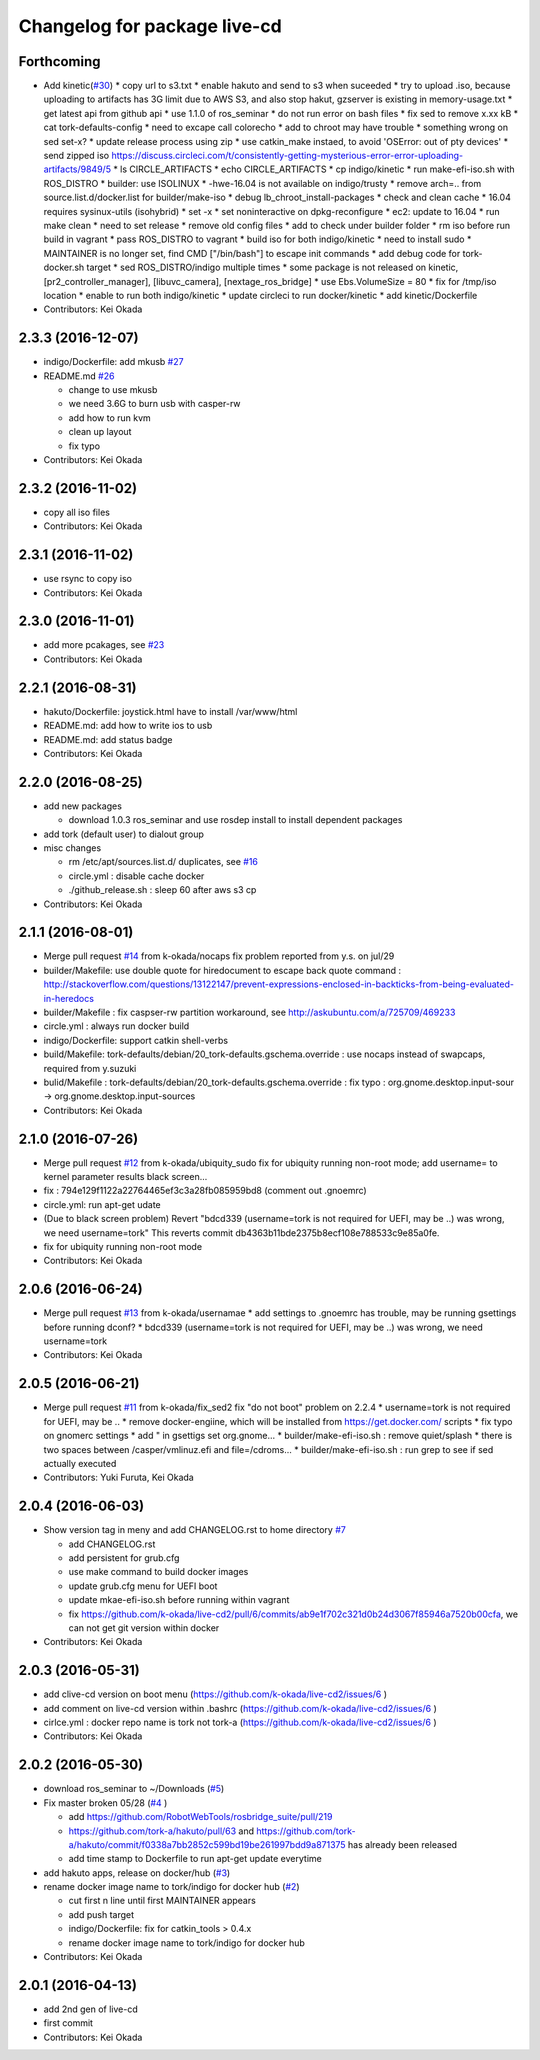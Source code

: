 ^^^^^^^^^^^^^^^^^^^^^^^^^^^^^
Changelog for package live-cd
^^^^^^^^^^^^^^^^^^^^^^^^^^^^^

Forthcoming
-----------
* Add kinetic(`#30 <https://github.com/tork-a/live-cd2/issues/30>`_)
  * copy url to s3.txt
  * enable hakuto and send to s3 when suceeded
  * try to upload .iso, because uploading to artifacts has 3G limit   due to AWS S3, and also stop hakut, gzserver is existing in memory-usage.txt
  * get latest api from github api
  * use 1.1.0 of ros_seminar
  * do not run error on bash files
  * fix sed to remove x.xx kB
  * cat tork-defaults-config
  * need to excape call colorecho
  * add to chroot may have trouble
  * something wrong on sed set-x?
  * update release process using zip
  * use catkin_make instaed, to avoid 'OSError: out of pty devices'
  * send zipped iso https://discuss.circleci.com/t/consistently-getting-mysterious-error-error-uploading-artifacts/9849/5
  * ls CIRCLE_ARTIFACTS
  * echo CIRCLE_ARTIFACTS
  * cp indigo/kinetic
  * run make-efi-iso.sh with ROS_DISTRO
  * builder: use ISOLINUX
  * -hwe-16.04 is not available on indigo/trusty
  * remove arch=.. from source.list.d/docker.list for builder/make-iso
  * debug lb_chroot_install-packages
  * check and clean cache
  * 16.04 requires sysinux-utils (isohybrid)
  * set -x
  * set noninteractive on dpkg-reconfigure
  * ec2: update to 16.04
  * run make clean
  * need to set release
  * remove old config files
  * add to check under builder folder
  * rm iso before run build in vagrant
  * pass ROS_DISTRO to vagrant
  * build iso for both indigo/kinetic
  * need to install sudo
  * MAINTAINER is no longer set, find CMD ["/bin/bash"] to escape init commands
  * add debug code for tork-docker.sh target
  * sed ROS_DISTRO/indigo multiple times
  * some package is not released on kinetic, [pr2_controller_manager], [libuvc_camera], [nextage_ros_bridge]
  * use Ebs.VolumeSize = 80
  * fix for /tmp/iso location
  * enable to run both indigo/kinetic
  * update circleci to run docker/kinetic
  * add kinetic/Dockerfile
* Contributors: Kei Okada

2.3.3 (2016-12-07)
------------------
* indigo/Dockerfile: add mkusb `#27 <https://github.com/tork-a/live-cd2/issues/27>`_

* README.md `#26 <https://github.com/tork-a/live-cd2/issues/26>`_

  * change to use mkusb
  * we need 3.6G to burn usb with casper-rw
  * add how to run kvm
  * clean up layout
  * fix typo

* Contributors: Kei Okada

2.3.2 (2016-11-02)
------------------
* copy all iso files
* Contributors: Kei Okada

2.3.1 (2016-11-02)
------------------
* use rsync to copy iso
* Contributors: Kei Okada

2.3.0 (2016-11-01)
------------------
* add more pcakages, see `#23 <https://github.com/tork-a/live-cd2/issues/23>`_
* Contributors: Kei Okada

2.2.1 (2016-08-31)
------------------
* hakuto/Dockerfile: joystick.html have to install /var/www/html
* README.md: add how to write ios to usb
* README.md: add status badge
* Contributors: Kei Okada

2.2.0 (2016-08-25)
------------------
* add new packages

  * download 1.0.3 ros_seminar and use rosdep install to install  dependent packages

* add tork (default user) to dialout group

* misc changes

  * rm /etc/apt/sources.list.d/ duplicates, see `#16 <https://github.com/k-okada/live-cd2/issues/16>`_
  * circle.yml : disable cache docker
  * ./github_release.sh : sleep 60 after aws s3 cp

* Contributors: Kei Okada

2.1.1 (2016-08-01)
------------------
* Merge pull request `#14 <https://github.com/k-okada/live-cd2/issues/14>`_ from k-okada/nocaps
  fix problem reported from y.s. on jul/29
* builder/Makefile: use double quote for hiredocument to escape back quote command : http://stackoverflow.com/questions/13122147/prevent-expressions-enclosed-in-backticks-from-being-evaluated-in-heredocs
* builder/Makefile : fix caspser-rw partition workaround, see http://askubuntu.com/a/725709/469233
* circle.yml : always run docker build
* indigo/Dockerfile: support catkin shell-verbs
* build/Makefile: tork-defaults/debian/20_tork-defaults.gschema.override : use nocaps instead of swapcaps, required from y.suzuki
* bulid/Makefile : tork-defaults/debian/20_tork-defaults.gschema.override : fix typo : org.gnome.desktop.input-sour -> org.gnome.desktop.input-sources
* Contributors: Kei Okada

2.1.0 (2016-07-26)
------------------
* Merge pull request `#12 <https://github.com/k-okada/live-cd2/issues/12>`_ from k-okada/ubiquity_sudo
  fix for ubiquity running non-root mode; add username= to kernel parameter results black screen...
* fix : 794e129f1122a22764465ef3c3a28fb085959bd8 (comment out .gnoemrc)
* circle.yml: run apt-get udate
* (Due to black screen problem) Revert "bdcd339 (username=tork is not required for UEFI, may be ..) was wrong, we need username=tork"
  This reverts commit db4363b11bde2375b8ecf108e788533c9e85a0fe.
* fix for ubiquity running non-root mode
* Contributors: Kei Okada

2.0.6 (2016-06-24)
------------------
* Merge pull request `#13 <https://github.com/k-okada/live-cd2/issues/13>`_ from k-okada/usernamae
  * add settings to .gnoemrc has trouble, may be running gsettings before running dconf?
  * bdcd339 (username=tork is not required for UEFI, may be ..) was wrong, we need username=tork
* Contributors: Kei Okada

2.0.5 (2016-06-21)
------------------
* Merge pull request `#11 <https://github.com/k-okada/live-cd2/issues/11>`_ from k-okada/fix_sed2 fix "do not boot" problem on 2.2.4
  * username=tork is not required for UEFI, may be ..
  * remove docker-engiine, which will be installed from https://get.docker.com/ scripts
  * fix typo on gnomerc settings
  * add " in gsettigs set org.gnome...
  * builder/make-efi-iso.sh : remove quiet/splash
  * there is two spaces between /casper/vmlinuz.efi and file=/cdroms...
  * builder/make-efi-iso.sh : run grep to see if sed actually executed
* Contributors: Yuki Furuta, Kei Okada

2.0.4 (2016-06-03)
------------------
* Show version tag in meny and add CHANGELOG.rst to home directory `#7 <https://github.com/k-okada/live-cd2/issues/7>`_

  * add CHANGELOG.rst
  * add persistent for grub.cfg
  * use make command to build docker images
  * update grub.cfg menu for UEFI boot
  * update mkae-efi-iso.sh before running within vagrant
  * fix https://github.com/k-okada/live-cd2/pull/6/commits/ab9e1f702c321d0b24d3067f85946a7520b00cfa, we can not get git version within docker

* Contributors: Kei Okada

2.0.3 (2016-05-31)
------------------
* add clive-cd version on boot menu (https://github.com/k-okada/live-cd2/issues/6 )
* add comment on live-cd version within .bashrc (https://github.com/k-okada/live-cd2/issues/6 )
* cirlce.yml : docker repo name is tork not tork-a (https://github.com/k-okada/live-cd2/issues/6 )

* Contributors: Kei Okada

2.0.2 (2016-05-30)
------------------
* download ros_seminar to ~/Downloads (`#5 <https://github.com/k-okada/live-cd2/issues/5>`_)
* Fix master broken 05/28 (`#4 <https://github.com/k-okada/live-cd2/issues/4>`_ )

  * add https://github.com/RobotWebTools/rosbridge_suite/pull/219
  * https://github.com/tork-a/hakuto/pull/63 and https://github.com/tork-a/hakuto/commit/f0338a7bb2852c599bd19be261997bdd9a871375 has already been released
  * add time stamp to Dockerfile to run apt-get update everytime

* add hakuto apps, release on docker/hub (`#3 <https://github.com/k-okada/live-cd2/issues/3>`_)
* rename docker image name to tork/indigo for docker hub (`#2 <https://github.com/k-okada/live-cd2/issues/2>`_)

  * cut first n line until first MAINTAINER appears
  * add push target
  * indigo/Dockerfile: fix for catkin_tools > 0.4.x
  * rename docker image name to tork/indigo for docker hub

* Contributors: Kei Okada

2.0.1 (2016-04-13)
------------------
* add 2nd gen of live-cd
* first commit
* Contributors: Kei Okada
